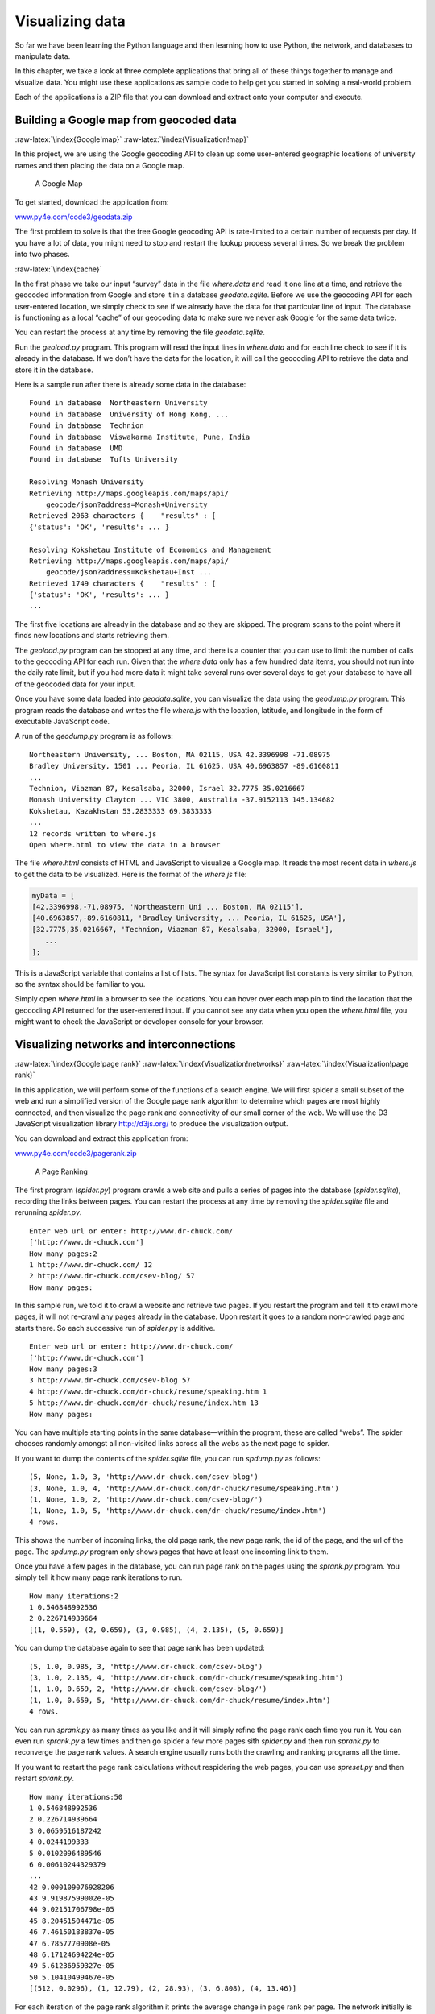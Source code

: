 .. role:: raw-latex(raw)
   :format: latex
..

Visualizing data
================

So far we have been learning the Python language and then learning how
to use Python, the network, and databases to manipulate data.

In this chapter, we take a look at three complete applications that
bring all of these things together to manage and visualize data. You
might use these applications as sample code to help get you started in
solving a real-world problem.

Each of the applications is a ZIP file that you can download and extract
onto your computer and execute.

Building a Google map from geocoded data
----------------------------------------

:raw-latex:`\index{Google!map}` :raw-latex:`\index{Visualization!map}`

In this project, we are using the Google geocoding API to clean up some
user-entered geographic locations of university names and then placing
the data on a Google map.

.. figure:: ../images/google-map.png
   :alt: A Google Map

   A Google Map

To get started, download the application from:

`www.py4e.com/code3/geodata.zip <http://www.py4e.com/code3/geodata.zip>`__

The first problem to solve is that the free Google geocoding API is
rate-limited to a certain number of requests per day. If you have a lot
of data, you might need to stop and restart the lookup process several
times. So we break the problem into two phases.

:raw-latex:`\index{cache}`

In the first phase we take our input “survey” data in the file
*where.data* and read it one line at a time, and retrieve the geocoded
information from Google and store it in a database *geodata.sqlite*.
Before we use the geocoding API for each user-entered location, we
simply check to see if we already have the data for that particular line
of input. The database is functioning as a local “cache” of our
geocoding data to make sure we never ask Google for the same data twice.

You can restart the process at any time by removing the file
*geodata.sqlite*.

Run the *geoload.py* program. This program will read the input lines in
*where.data* and for each line check to see if it is already in the
database. If we don’t have the data for the location, it will call the
geocoding API to retrieve the data and store it in the database.

Here is a sample run after there is already some data in the database:

::

   Found in database  Northeastern University
   Found in database  University of Hong Kong, ...
   Found in database  Technion
   Found in database  Viswakarma Institute, Pune, India
   Found in database  UMD
   Found in database  Tufts University

   Resolving Monash University
   Retrieving http://maps.googleapis.com/maps/api/
       geocode/json?address=Monash+University
   Retrieved 2063 characters {    "results" : [
   {'status': 'OK', 'results': ... }

   Resolving Kokshetau Institute of Economics and Management
   Retrieving http://maps.googleapis.com/maps/api/
       geocode/json?address=Kokshetau+Inst ...
   Retrieved 1749 characters {    "results" : [
   {'status': 'OK', 'results': ... }
   ...

The first five locations are already in the database and so they are
skipped. The program scans to the point where it finds new locations and
starts retrieving them.

The *geoload.py* program can be stopped at any time, and there is a
counter that you can use to limit the number of calls to the geocoding
API for each run. Given that the *where.data* only has a few hundred
data items, you should not run into the daily rate limit, but if you had
more data it might take several runs over several days to get your
database to have all of the geocoded data for your input.

Once you have some data loaded into *geodata.sqlite*, you can visualize
the data using the *geodump.py* program. This program reads the database
and writes the file *where.js* with the location, latitude, and
longitude in the form of executable JavaScript code.

A run of the *geodump.py* program is as follows:

::

   Northeastern University, ... Boston, MA 02115, USA 42.3396998 -71.08975
   Bradley University, 1501 ... Peoria, IL 61625, USA 40.6963857 -89.6160811
   ...
   Technion, Viazman 87, Kesalsaba, 32000, Israel 32.7775 35.0216667
   Monash University Clayton ... VIC 3800, Australia -37.9152113 145.134682
   Kokshetau, Kazakhstan 53.2833333 69.3833333
   ...
   12 records written to where.js
   Open where.html to view the data in a browser

The file *where.html* consists of HTML and JavaScript to visualize a
Google map. It reads the most recent data in *where.js* to get the data
to be visualized. Here is the format of the *where.js* file:

.. code:: js

   myData = [
   [42.3396998,-71.08975, 'Northeastern Uni ... Boston, MA 02115'],
   [40.6963857,-89.6160811, 'Bradley University, ... Peoria, IL 61625, USA'],
   [32.7775,35.0216667, 'Technion, Viazman 87, Kesalsaba, 32000, Israel'],
      ...
   ];

This is a JavaScript variable that contains a list of lists. The syntax
for JavaScript list constants is very similar to Python, so the syntax
should be familiar to you.

Simply open *where.html* in a browser to see the locations. You can
hover over each map pin to find the location that the geocoding API
returned for the user-entered input. If you cannot see any data when you
open the *where.html* file, you might want to check the JavaScript or
developer console for your browser.

Visualizing networks and interconnections
-----------------------------------------

:raw-latex:`\index{Google!page rank}`
:raw-latex:`\index{Visualization!networks}`
:raw-latex:`\index{Visualization!page rank}`

In this application, we will perform some of the functions of a search
engine. We will first spider a small subset of the web and run a
simplified version of the Google page rank algorithm to determine which
pages are most highly connected, and then visualize the page rank and
connectivity of our small corner of the web. We will use the D3
JavaScript visualization library http://d3js.org/ to produce the
visualization output.

You can download and extract this application from:

`www.py4e.com/code3/pagerank.zip <http://www.py4e.com/code3/pagerank.zip>`__

.. figure:: ../images/pagerank.png
   :alt: A Page Ranking

   A Page Ranking

The first program (*spider.py*) program crawls a web site and pulls a
series of pages into the database (*spider.sqlite*), recording the links
between pages. You can restart the process at any time by removing the
*spider.sqlite* file and rerunning *spider.py*.

::

   Enter web url or enter: http://www.dr-chuck.com/
   ['http://www.dr-chuck.com']
   How many pages:2
   1 http://www.dr-chuck.com/ 12
   2 http://www.dr-chuck.com/csev-blog/ 57
   How many pages:

In this sample run, we told it to crawl a website and retrieve two
pages. If you restart the program and tell it to crawl more pages, it
will not re-crawl any pages already in the database. Upon restart it
goes to a random non-crawled page and starts there. So each successive
run of *spider.py* is additive.

::

   Enter web url or enter: http://www.dr-chuck.com/
   ['http://www.dr-chuck.com']
   How many pages:3
   3 http://www.dr-chuck.com/csev-blog 57
   4 http://www.dr-chuck.com/dr-chuck/resume/speaking.htm 1
   5 http://www.dr-chuck.com/dr-chuck/resume/index.htm 13
   How many pages:

You can have multiple starting points in the same database—within the
program, these are called “webs”. The spider chooses randomly amongst
all non-visited links across all the webs as the next page to spider.

If you want to dump the contents of the *spider.sqlite* file, you can
run *spdump.py* as follows:

::

   (5, None, 1.0, 3, 'http://www.dr-chuck.com/csev-blog')
   (3, None, 1.0, 4, 'http://www.dr-chuck.com/dr-chuck/resume/speaking.htm')
   (1, None, 1.0, 2, 'http://www.dr-chuck.com/csev-blog/')
   (1, None, 1.0, 5, 'http://www.dr-chuck.com/dr-chuck/resume/index.htm')
   4 rows.

This shows the number of incoming links, the old page rank, the new page
rank, the id of the page, and the url of the page. The *spdump.py*
program only shows pages that have at least one incoming link to them.

Once you have a few pages in the database, you can run page rank on the
pages using the *sprank.py* program. You simply tell it how many page
rank iterations to run.

::

   How many iterations:2
   1 0.546848992536
   2 0.226714939664
   [(1, 0.559), (2, 0.659), (3, 0.985), (4, 2.135), (5, 0.659)]

You can dump the database again to see that page rank has been updated:

::

   (5, 1.0, 0.985, 3, 'http://www.dr-chuck.com/csev-blog')
   (3, 1.0, 2.135, 4, 'http://www.dr-chuck.com/dr-chuck/resume/speaking.htm')
   (1, 1.0, 0.659, 2, 'http://www.dr-chuck.com/csev-blog/')
   (1, 1.0, 0.659, 5, 'http://www.dr-chuck.com/dr-chuck/resume/index.htm')
   4 rows.

You can run *sprank.py* as many times as you like and it will simply
refine the page rank each time you run it. You can even run *sprank.py*
a few times and then go spider a few more pages sith *spider.py* and
then run *sprank.py* to reconverge the page rank values. A search engine
usually runs both the crawling and ranking programs all the time.

If you want to restart the page rank calculations without respidering
the web pages, you can use *spreset.py* and then restart *sprank.py*.

::

   How many iterations:50
   1 0.546848992536
   2 0.226714939664
   3 0.0659516187242
   4 0.0244199333
   5 0.0102096489546
   6 0.00610244329379
   ...
   42 0.000109076928206
   43 9.91987599002e-05
   44 9.02151706798e-05
   45 8.20451504471e-05
   46 7.46150183837e-05
   47 6.7857770908e-05
   48 6.17124694224e-05
   49 5.61236959327e-05
   50 5.10410499467e-05
   [(512, 0.0296), (1, 12.79), (2, 28.93), (3, 6.808), (4, 13.46)]

For each iteration of the page rank algorithm it prints the average
change in page rank per page. The network initially is quite unbalanced
and so the individual page rank values change wildly between iterations.
But in a few short iterations, the page rank converges. You should run
*sprank.py* long enough that the page rank values converge.

If you want to visualize the current top pages in terms of page rank,
run *spjson.py* to read the database and write the data for the most
highly linked pages in JSON format to be viewed in a web browser.

::

   Creating JSON output on spider.json...
   How many nodes? 30
   Open force.html in a browser to view the visualization

You can view this data by opening the file *force.html* in your web
browser. This shows an automatic layout of the nodes and links. You can
click and drag any node and you can also double-click on a node to find
the URL that is represented by the node.

If you rerun the other utilities, rerun *spjson.py* and press refresh in
the browser to get the new data from *spider.json*.

Visualizing mail data
---------------------

Up to this point in the book, you have become quite familiar with our
*mbox-short.txt* and *mbox.txt* data files. Now it is time to take our
analysis of email data to the next level.

In the real world, sometimes you have to pull down mail data from
servers. That might take quite some time and the data might be
inconsistent, error-filled, and need a lot of cleanup or adjustment. In
this section, we work with an application that is the most complex so
far and pull down nearly a gigabyte of data and visualize it.

.. figure:: ../images/wordcloud.png
   :alt: A Word Cloud from the Sakai Developer List

   A Word Cloud from the Sakai Developer List

You can download this application from:

`www.py4e.com/code3/gmane.zip <http://www.py4e.com/code3/gmane.zip>`__

We will be using data from a free email list archiving service called
`www.gmane.org <http://www.gmane.org>`__. This service is very popular
with open source projects because it provides a nice searchable archive
of their email activity. They also have a very liberal policy regarding
accessing their data through their API. They have no rate limits, but
ask that you don’t overload their service and take only the data you
need. You can read gmane’s terms and conditions at this page:

http://gmane.org/export.php

*It is very important that you make use of the gmane.org data
responsibly by adding delays to your access of their services and
spreading long-running jobs over a longer period of time. Do not abuse
this free service and ruin it for the rest of us.*

When the Sakai email data was spidered using this software, it produced
nearly a Gigabyte of data and took a number of runs on several days. The
file *README.txt* in the above ZIP may have instructions as to how you
can download a pre-spidered copy of the *content.sqlite* file for a
majority of the Sakai email corpus so you don’t have to spider for five
days just to run the programs. If you download the pre-spidered content,
you should still run the spidering process to catch up with more recent
messages.

The first step is to spider the gmane repository. The base URL is
hard-coded in the *gmane.py* and is hard-coded to the Sakai developer
list. You can spider another repository by changing that base url. Make
sure to delete the *content.sqlite* file if you switch the base url.

The *gmane.py* file operates as a responsible caching spider in that it
runs slowly and retrieves one mail message per second so as to avoid
getting throttled by gmane. It stores all of its data in a database and
can be interrupted and restarted as often as needed. It may take many
hours to pull all the data down. So you may need to restart several
times.

Here is a run of *gmane.py* retrieving the last five messages of the
Sakai developer list:

::

   How many messages:10
   http://download.gmane.org/gmane.comp.cms.sakai.devel/51410/51411 9460
       nealcaidin@sakaifoundation.org 2013-04-05 re: [building ...
   http://download.gmane.org/gmane.comp.cms.sakai.devel/51411/51412 3379
       samuelgutierrezjimenez@gmail.com 2013-04-06 re: [building ...
   http://download.gmane.org/gmane.comp.cms.sakai.devel/51412/51413 9903
       da1@vt.edu 2013-04-05 [building sakai] melete 2.9 oracle ...
   http://download.gmane.org/gmane.comp.cms.sakai.devel/51413/51414 349265
       m.shedid@elraed-it.com 2013-04-07 [building sakai] ...
   http://download.gmane.org/gmane.comp.cms.sakai.devel/51414/51415 3481
       samuelgutierrezjimenez@gmail.com 2013-04-07 re: ...
   http://download.gmane.org/gmane.comp.cms.sakai.devel/51415/51416 0

   Does not start with From

The program scans *content.sqlite* from one up to the first message
number not already spidered and starts spidering at that message. It
continues spidering until it has spidered the desired number of messages
or it reaches a page that does not appear to be a properly formatted
message.

Sometimes `gmane.org <gmane.org>`__ is missing a message. Perhaps
administrators can delete messages or perhaps they get lost. If your
spider stops, and it seems it has hit a missing message, go into the
SQLite Manager and add a row with the missing id leaving all the other
fields blank and restart *gmane.py*. This will unstick the spidering
process and allow it to continue. These empty messages will be ignored
in the next phase of the process.

One nice thing is that once you have spidered all of the messages and
have them in *content.sqlite*, you can run *gmane.py* again to get new
messages as they are sent to the list.

The *content.sqlite* data is pretty raw, with an inefficient data model,
and not compressed. This is intentional as it allows you to look at
*content.sqlite* in the SQLite Manager to debug problems with the
spidering process. It would be a bad idea to run any queries against
this database, as they would be quite slow.

The second process is to run the program *gmodel.py*. This program reads
the raw data from *content.sqlite* and produces a cleaned-up and
well-modeled version of the data in the file *index.sqlite*. This file
will be much smaller (often 10X smaller) than *content.sqlite* because
it also compresses the header and body text.

Each time *gmodel.py* runs it deletes and rebuilds *index.sqlite*,
allowing you to adjust its parameters and edit the mapping tables in
*content.sqlite* to tweak the data cleaning process. This is a sample
run of *gmodel.py*. It prints a line out each time 250 mail messages are
processed so you can see some progress happening, as this program may
run for a while processing nearly a Gigabyte of mail data.

::

   Loaded allsenders 1588 and mapping 28 dns mapping 1
   1 2005-12-08T23:34:30-06:00 ggolden22@mac.com
   251 2005-12-22T10:03:20-08:00 tpamsler@ucdavis.edu
   501 2006-01-12T11:17:34-05:00 lance@indiana.edu
   751 2006-01-24T11:13:28-08:00 vrajgopalan@ucmerced.edu
   ...

The *gmodel.py* program handles a number of data cleaning tasks.

Domain names are truncated to two levels for .com, .org, .edu, and .net.
Other domain names are truncated to three levels. So si.umich.edu
becomes umich.edu and caret.cam.ac.uk becomes cam.ac.uk. Email addresses
are also forced to lower case, and some of the @gmane.org address like
the following

::

   arwhyte-63aXycvo3TyHXe+LvDLADg@public.gmane.org

are converted to the real address whenever there is a matching real
email address elsewhere in the message corpus.

In the *content.sqlite* database there are two tables that allow you to
map both domain names and individual email addresses that change over
the lifetime of the email list. For example, Steve Githens used the
following email addresses as he changed jobs over the life of the Sakai
developer list:

::

   s-githens@northwestern.edu
   sgithens@cam.ac.uk
   swgithen@mtu.edu

We can add two entries to the Mapping table in *content.sqlite* so
*gmodel.py* will map all three to one address:

::

   s-githens@northwestern.edu ->  swgithen@mtu.edu
   sgithens@cam.ac.uk -> swgithen@mtu.edu

You can also make similar entries in the DNSMapping table if there are
multiple DNS names you want mapped to a single DNS. The following
mapping was added to the Sakai data:

::

   iupui.edu -> indiana.edu

so all the accounts from the various Indiana University campuses are
tracked together.

You can rerun the *gmodel.py* over and over as you look at the data, and
add mappings to make the data cleaner and cleaner. When you are done,
you will have a nicely indexed version of the email in *index.sqlite*.
This is the file to use to do data analysis. With this file, data
analysis will be really quick.

The first, simplest data analysis is to determine “who sent the most
mail?” and “which organization sent the most mail”? This is done using
*gbasic.py*:

::

   How many to dump? 5
   Loaded messages= 51330 subjects= 25033 senders= 1584

   Top 5 Email list participants
   steve.swinsburg@gmail.com 2657
   azeckoski@unicon.net 1742
   ieb@tfd.co.uk 1591
   csev@umich.edu 1304
   david.horwitz@uct.ac.za 1184

   Top 5 Email list organizations
   gmail.com 7339
   umich.edu 6243
   uct.ac.za 2451
   indiana.edu 2258
   unicon.net 2055

Note how much more quickly *gbasic.py* runs compared to *gmane.py* or
even *gmodel.py*. They are all working on the same data, but *gbasic.py*
is using the compressed and normalized data in *index.sqlite*. If you
have a lot of data to manage, a multistep process like the one in this
application may take a little longer to develop, but will save you a lot
of time when you really start to explore and visualize your data.

You can produce a simple visualization of the word frequency in the
subject lines in the file *gword.py*:

::

   Range of counts: 33229 129
   Output written to gword.js

This produces the file *gword.js* which you can visualize using
*gword.htm* to produce a word cloud similar to the one at the beginning
of this section.

A second visualization is produced by *gline.py*. It computes email
participation by organizations over time.

::

   Loaded messages= 51330 subjects= 25033 senders= 1584
   Top 10 Oranizations
   ['gmail.com', 'umich.edu', 'uct.ac.za', 'indiana.edu',
   'unicon.net', 'tfd.co.uk', 'berkeley.edu', 'longsight.com',
   'stanford.edu', 'ox.ac.uk']
   Output written to gline.js

Its output is written to *gline.js* which is visualized using
*gline.htm*.

.. figure:: ../images/mailorg.png
   :alt: Sakai Mail Activity by Organization

   Sakai Mail Activity by Organization

This is a relatively complex and sophisticated application and has
features to do some real data retrieval, cleaning, and visualization.
